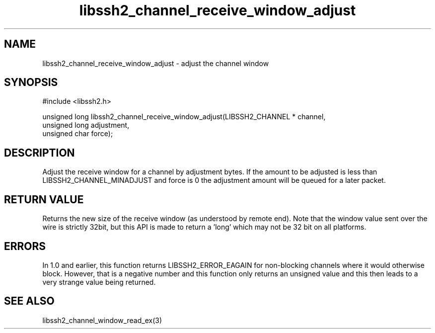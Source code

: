 .\" $Id: libssh2_channel_receive_window_adjust.3,v 1.1 2009/03/15 22:59:46 bagder Exp $
.\"
.TH libssh2_channel_receive_window_adjust 3 "15 Mar 2009" "libssh2 0.15" "libssh2 manual"
.SH NAME
libssh2_channel_receive_window_adjust - adjust the channel window
.SH SYNOPSIS
#include <libssh2.h>

unsigned long
libssh2_channel_receive_window_adjust(LIBSSH2_CHANNEL * channel,
                                      unsigned long adjustment,
                                      unsigned char force);

.SH DESCRIPTION
Adjust the receive window for a channel by adjustment bytes. If the amount to
be adjusted is less than LIBSSH2_CHANNEL_MINADJUST and force is 0 the
adjustment amount will be queued for a later packet.
.SH RETURN VALUE
Returns the new size of the receive window (as understood by remote end). Note
that the window value sent over the wire is strictly 32bit, but this API is
made to return a 'long' which may not be 32 bit on all platforms.
.SH ERRORS
In 1.0 and earlier, this function returns LIBSSH2_ERROR_EAGAIN for
non-blocking channels where it would otherwise block. However, that is a
negative number and this function only returns an unsigned value and this then
leads to a very strange value being returned.
.SH SEE ALSO
libssh2_channel_window_read_ex(3)
